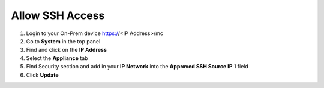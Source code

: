 Allow SSH Access
================

#. Login to your On-Prem device  https://<IP Address>/mc

#. Go to **System** in the top panel

#. Find and click on the **IP Address**

#. Select the **Appliance** tab

#. Find Security section  and add in your **IP Network** into the **Approved SSH Source IP** 1 field

#. Click **Update**
